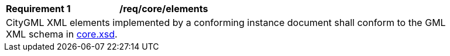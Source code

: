 [[req_core_elements]]
[width="90%",cols="2,6"]
|===
^|*Requirement  {counter:req-id}* |*/req/core/elements*
2+|CityGML XML elements implemented by a conforming instance document shall conform to the GML XML schema in http://schemas.opengis.net/citygml/3.0/core.xsd[core.xsd^].
|===
